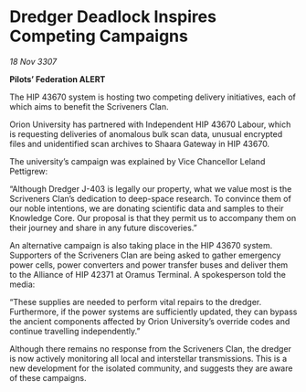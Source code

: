 * Dredger Deadlock Inspires Competing Campaigns

/18 Nov 3307/

*Pilots’ Federation ALERT* 

The HIP 43670 system is hosting two competing delivery initiatives, each of which aims to benefit the Scriveners Clan. 

Orion University has partnered with Independent HIP 43670 Labour, which is requesting deliveries of anomalous bulk scan data, unusual encrypted files and unidentified scan archives to Shaara Gateway in HIP 43670.  

The university’s campaign was explained by Vice Chancellor Leland Pettigrew: 

“Although Dredger J-403 is legally our property, what we value most is the Scriveners Clan’s dedication to deep-space research. To convince them of our noble intentions, we are donating scientific data and samples to their Knowledge Core. Our proposal is that they permit us to accompany them on their journey and share in any future discoveries.” 

An alternative campaign is also taking place in the HIP 43670 system. Supporters of the Scriveners Clan are being asked to gather emergency power cells, power converters and power transfer buses and deliver them to the Alliance of HIP 42371 at Oramus Terminal. A spokesperson told the media: 

“These supplies are needed to perform vital repairs to the dredger. Furthermore, if the power systems are sufficiently updated, they can bypass the ancient components affected by Orion University’s override codes and continue travelling independently.” 

Although there remains no response from the Scriveners Clan, the dredger is now actively monitoring all local and interstellar transmissions. This is a new development for the isolated community, and suggests they are aware of these campaigns.